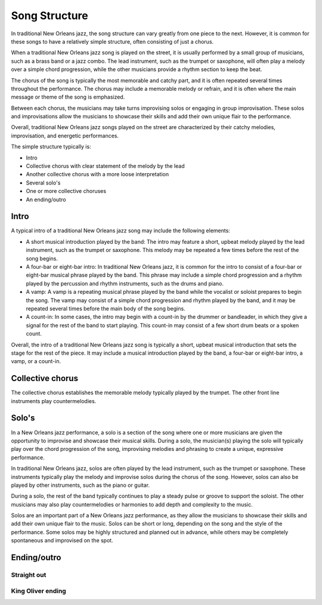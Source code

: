 Song Structure
==============

In traditional New Orleans jazz, the song structure can vary greatly from one piece to the next. However, it is common for these songs to have a relatively
simple structure, often consisting of just a chorus.

When a traditional New Orleans jazz song is played on the street, it is usually performed by a small group of musicians, such as a brass band or a jazz combo.
The lead instrument, such as the trumpet or saxophone, will often play a melody over a simple chord progression, while the other musicians provide a rhythm
section to keep the beat.

The chorus of the song is typically the most memorable and catchy part, and it is often repeated several times throughout the performance.
The chorus may include a memorable melody or refrain, and it is often where the main message or theme of the song is emphasized.

Between each chorus, the musicians may take turns improvising solos or engaging in group improvisation. These solos and improvisations
allow the musicians to showcase their skills and add their own unique flair to the performance.

Overall, traditional New Orleans jazz songs played on the street are characterized by their catchy melodies, improvisation, and energetic performances.

The simple structure typically is:

* Intro
* Collective chorus with clear statement of the melody by the lead
* Another collective chorus with a more loose interpretation
* Several solo's
* One or more collective choruses
* An ending/outro

Intro
-----

A typical intro of a traditional New Orleans jazz song may include the following elements:

- A short musical introduction played by the band: The intro may feature a short, upbeat melody played by the lead instrument, such as the trumpet or saxophone.
  This melody may be repeated a few times before the rest of the song begins.
- A four-bar or eight-bar intro: In traditional New Orleans jazz, it is common for the intro to consist of a four-bar or eight-bar musical phrase played by the band.
  This phrase may include a simple chord progression and a rhythm played by the percussion and rhythm instruments, such as the drums and piano.
- A vamp: A vamp is a repeating musical phrase played by the band while the vocalist or soloist prepares to begin the song. The vamp may consist of a simple chord
  progression and rhythm played by the band, and it may be repeated several times before the main body of the song begins.
- A count-in: In some cases, the intro may begin with a count-in by the drummer or bandleader, in which they give a signal for the rest of the band to start playing.
  This count-in may consist of a few short drum beats or a spoken count.

Overall, the intro of a traditional New Orleans jazz song is typically a short, upbeat musical introduction that sets the stage for the rest of the piece. It may include a musical introduction played by the band, a four-bar or eight-bar intro, a vamp, or a count-in.

Collective chorus
-----------------

The collective chorus establishes the memorable melody typically played by the trumpet.
The other front line instruments play countermelodies.

Solo's
------

In a New Orleans jazz performance, a solo is a section of the song where one or more musicians are given the opportunity to improvise and showcase their musical skills.
During a solo, the musician(s) playing the solo will typically play over the chord progression of the song, improvising melodies and phrasing
to create a unique, expressive performance.

In traditional New Orleans jazz, solos are often played by the lead instrument, such as the trumpet or saxophone. These instruments typically play the melody
and improvise solos during the chorus of the song. However, solos can also be played by other instruments, such as the piano or guitar.

During a solo, the rest of the band typically continues to play a steady pulse or groove to support the soloist. The other musicians may also play
countermelodies or harmonies to add depth and complexity to the music.

Solos are an important part of a New Orleans jazz performance, as they allow the musicians to showcase their skills and add their own unique flair
to the music. Solos can be short or long, depending on the song and the style of the performance. Some solos may be highly structured and planned out
in advance, while others may be completely spontaneous and improvised on the spot.

Ending/outro
------------

Straight out
````````````

King Oliver ending
``````````````````
